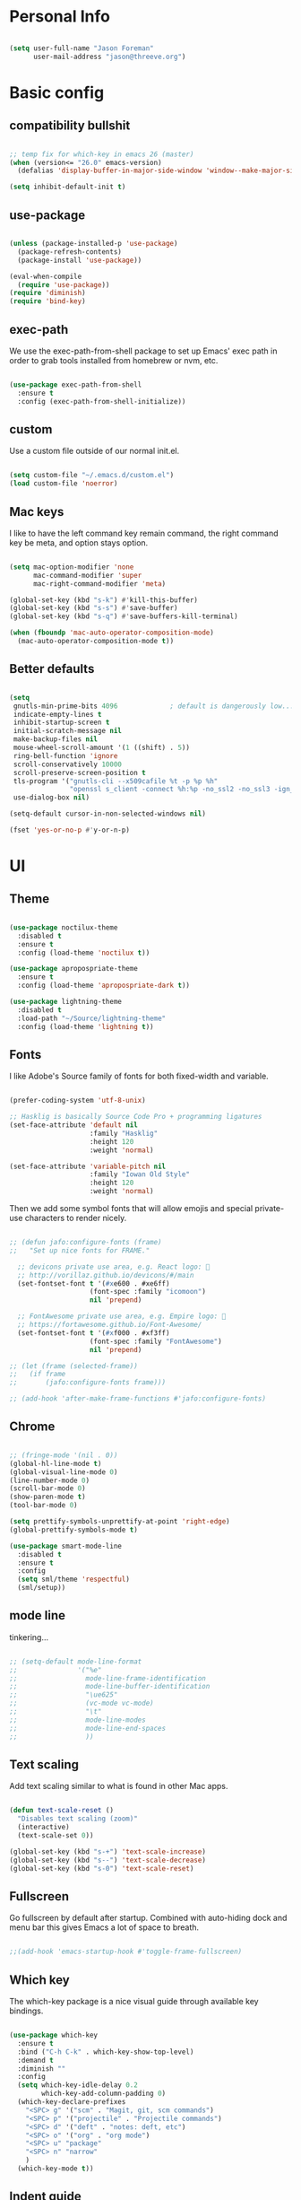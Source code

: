 
* Personal Info

#+BEGIN_SRC emacs-lisp

(setq user-full-name "Jason Foreman"
      user-mail-address "jason@threeve.org")

#+END_SRC

* Basic config

** compatibility bullshit

#+BEGIN_SRC emacs-lisp

  ;; temp fix for which-key in emacs 26 (master)
  (when (version<= "26.0" emacs-version)
    (defalias 'display-buffer-in-major-side-window 'window--make-major-side-window))

  (setq inhibit-default-init t)

#+END_SRC

** use-package

#+BEGIN_SRC emacs-lisp

  (unless (package-installed-p 'use-package)
    (package-refresh-contents)
    (package-install 'use-package))

  (eval-when-compile
    (require 'use-package))
  (require 'diminish)
  (require 'bind-key)

#+END_SRC

** exec-path

We use the exec-path-from-shell package to set up Emacs' exec path
in order to grab tools installed from homebrew or nvm, etc.
   
#+BEGIN_SRC emacs-lisp

  (use-package exec-path-from-shell
    :ensure t
    :config (exec-path-from-shell-initialize))

#+END_SRC

** custom

Use a custom file outside of our normal init.el.

#+BEGIN_SRC emacs-lisp

  (setq custom-file "~/.emacs.d/custom.el")
  (load custom-file 'noerror)

#+END_SRC

** Mac keys

I like to have the left command key remain command, the right command
key be meta, and option stays option.

#+BEGIN_SRC emacs-lisp

  (setq mac-option-modifier 'none
        mac-command-modifier 'super
        mac-right-command-modifier 'meta)

  (global-set-key (kbd "s-k") #'kill-this-buffer)
  (global-set-key (kbd "s-s") #'save-buffer)
  (global-set-key (kbd "s-q") #'save-buffers-kill-terminal)

  (when (fboundp 'mac-auto-operator-composition-mode)
    (mac-auto-operator-composition-mode t))

#+END_SRC

** Better defaults

#+BEGIN_SRC emacs-lisp

    (setq
     gnutls-min-prime-bits 4096             ; default is dangerously low...
     indicate-empty-lines t
     inhibit-startup-screen t
     initial-scratch-message nil
     make-backup-files nil
     mouse-wheel-scroll-amount '(1 ((shift) . 5))
     ring-bell-function 'ignore
     scroll-conservatively 10000
     scroll-preserve-screen-position t
     tls-program '("gnutls-cli --x509cafile %t -p %p %h"
                   "openssl s_client -connect %h:%p -no_ssl2 -no_ssl3 -ign_eof")
     use-dialog-box nil)

    (setq-default cursor-in-non-selected-windows nil)

    (fset 'yes-or-no-p #'y-or-n-p)

#+END_SRC

* UI

** Theme

#+BEGIN_SRC emacs-lisp

  (use-package noctilux-theme
    :disabled t
    :ensure t
    :config (load-theme 'noctilux t))

  (use-package apropospriate-theme
    :ensure t
    :config (load-theme 'apropospriate-dark t))

  (use-package lightning-theme
    :disabled t
    :load-path "~/Source/lightning-theme"
    :config (load-theme 'lightning t))

#+END_SRC

** Fonts

I like Adobe's Source family of fonts for both fixed-width and variable.

#+BEGIN_SRC emacs-lisp

  (prefer-coding-system 'utf-8-unix)

  ;; Hasklig is basically Source Code Pro + programming ligatures
  (set-face-attribute 'default nil
                      :family "Hasklig"
                      :height 120
                      :weight 'normal)

  (set-face-attribute 'variable-pitch nil
                      :family "Iowan Old Style"
                      :height 120
                      :weight 'normal)

#+END_SRC
   
Then we add some symbol fonts that will allow emojis and special
private-use characters to render nicely.

#+BEGIN_SRC emacs-lisp

  ;; (defun jafo:configure-fonts (frame)
  ;;   "Set up nice fonts for FRAME."

    ;; devicons private use area, e.g. React logo: 
    ;; http://vorillaz.github.io/devicons/#/main
    (set-fontset-font t '(#xe600 . #xe6ff)
                      (font-spec :family "icomoon")
                      nil 'prepend)

    ;; FontAwesome private use area, e.g. Empire logo: 
    ;; https://fortawesome.github.io/Font-Awesome/
    (set-fontset-font t '(#xf000 . #xf3ff)
                      (font-spec :family "FontAwesome")
                      nil 'prepend)

  ;; (let (frame (selected-frame))
  ;;   (if frame
  ;;       (jafo:configure-fonts frame)))

  ;; (add-hook 'after-make-frame-functions #'jafo:configure-fonts)

#+END_SRC

** Chrome

#+BEGIN_SRC emacs-lisp

  ;; (fringe-mode '(nil . 0))
  (global-hl-line-mode t)
  (global-visual-line-mode 0)
  (line-number-mode 0)
  (scroll-bar-mode 0)
  (show-paren-mode t)
  (tool-bar-mode 0)

  (setq prettify-symbols-unprettify-at-point 'right-edge)
  (global-prettify-symbols-mode t)

  (use-package smart-mode-line
    :disabled t
    :ensure t
    :config
    (setq sml/theme 'respectful)
    (sml/setup))

#+END_SRC

** mode line

tinkering...

#+BEGIN_SRC emacs-lisp

  ;; (setq-default mode-line-format
  ;;               '("%e"
  ;;                 mode-line-frame-identification
  ;;                 mode-line-buffer-identification
  ;;                 "\ue625"
  ;;                 (vc-mode vc-mode)
  ;;                 "\t"
  ;;                 mode-line-modes
  ;;                 mode-line-end-spaces
  ;;                 ))

#+END_SRC

** Text scaling

Add text scaling similar to what is found in other Mac apps.

#+BEGIN_SRC emacs-lisp

  (defun text-scale-reset ()
    "Disables text scaling (zoom)"
    (interactive)
    (text-scale-set 0))
  
  (global-set-key (kbd "s-+") 'text-scale-increase)
  (global-set-key (kbd "s--") 'text-scale-decrease)
  (global-set-key (kbd "s-0") 'text-scale-reset)

#+END_SRC

** Fullscreen

Go fullscreen by default after startup. Combined with auto-hiding
dock and menu bar this gives Emacs a lot of space to breath.

#+BEGIN_SRC emacs-lisp

;;(add-hook 'emacs-startup-hook #'toggle-frame-fullscreen)

#+END_SRC

** Which key

The which-key package is a nice visual guide through available key bindings.

#+BEGIN_SRC emacs-lisp

  (use-package which-key
    :ensure t
    :bind ("C-h C-k" . which-key-show-top-level)
    :demand t
    :diminish ""
    :config
    (setq which-key-idle-delay 0.2
          which-key-add-column-padding 0)
    (which-key-declare-prefixes
      "<SPC> g" '("scm" . "Magit, git, scm commands")
      "<SPC> p" '("projectile" . "Projectile commands")
      "<SPC> d" '("deft" . "notes: deft, etc")
      "<SPC> o" '("org" . "org mode")
      "<SPC> u" "package"
      "<SPC> n" "narrow"
      )
    (which-key-mode t))

#+END_SRC

** Indent guide

The indent-guide package renders a vertical line to help visually
identify code blocks at the same level of indentation.
   
#+BEGIN_SRC emacs-lisp

  (use-package indent-guide
    :ensure t
    :diminish ""
    :config
    (setq indent-guide-char "│")
    (add-hook 'prog-mode-hook #'indent-guide-mode))

#+END_SRC

** Fill column indicator

Show a vertical line at the fill column.

#+BEGIN_SRC emacs-lisp

  (use-package fill-column-indicator
    :ensure t)

#+END_SRC

** Disable the mouse

#+BEGIN_SRC emacs-lisp

  (use-package disable-mouse
    :ensure t
    :diminish global-disable-mouse-mode
    :config (global-disable-mouse-mode))

#+END_SRC

** misc

#+BEGIN_SRC emacs-lisp

  (use-package rainbow-delimiters
    :ensure t
    :commands rainbow-delimiters-mode
    :init
    (add-hook 'prog-mode-hook #'rainbow-delimiters-mode))

#+END_SRC

* Evil

#+BEGIN_SRC emacs-lisp

  (use-package evil
    :ensure t
    :demand t
    :bind (:map evil-motion-state-map
                ("j" . evil-next-visual-line)
                ("k" . evil-previous-visual-line)
                ("C-j" . evil-scroll-down)
                ("C-k" . evil-scroll-up)
           :map evil-normal-state-map
                ("[ q" . previous-error)
                ("] q" . next-error)
                ("-" . dired-jump)
           :map evil-insert-state-map
                ("M-/" . hippie-expand))
    :init
    (setq evil-mode-line-format '(before . mode-line-frame-identification)
          evil-want-C-w-in-emacs-state t
          evil-want-Y-yank-to-eol t
          evil-visual-state-cursor 'hollow)
    :config
    (use-package evil-commentary
      :ensure t
      :diminish ""
      :config (evil-commentary-mode))
    (use-package evil-surround
      :ensure t
      :config (global-evil-surround-mode t))
    (use-package evil-quickscope
      :ensure t
      :config (global-evil-quickscope-mode t))
    (add-hook 'git-commit-mode-hook #'evil-insert-state)
    (evil-define-key 'normal dired-mode-map "-" 'dired-up-directory)
    (evil-mode t))

  (use-package evil-ediff
    :disabled t
    :ensure t)

  (use-package evil-iedit-state
    :disabled t
    :ensure t)

#+END_SRC

* Utilities

** meh
#+BEGIN_SRC emacs-lisp

  (use-package discover-my-major
    :ensure t
    :bind ("C-h C-m" . discover-my-major)
    :config
    (with-eval-after-load 'evil
      (evil-set-initial-state 'makey-key-mode 'motion)))

#+END_SRC

** dired

#+BEGIN_SRC emacs-lisp

  (when (executable-find "gls")
    (setq insert-directory-program "gls"
          dired-listing-switches "-lFAGh1v"
          dired-use-ls-dired t))

#+END_SRC

** pdf tools

#+BEGIN_SRC 

#+END_SRC

** Projectile

 #+BEGIN_SRC emacs-lisp

   (defun jafo:projectile-test-suffix (project-type)
     (cond
      ((eq project-type 'generic) "Tests")
      ((projectile-test-suffix project-type))))

   (use-package projectile
     :ensure t
     :init
     (setq projectile-mode-line '(:eval (format " P⟨%s⟩" (projectile-project-name))))
     :config
     (setq projectile-test-suffix-function #'jafo:projectile-test-suffix)
     ;; "<SPC> p s s" is lame, this is better
     ;; (define-key projectile-command-map (kbd "/") #'projectile-ag)
     (with-eval-after-load 'evil
       (define-key evil-normal-state-map (kbd "<SPC> p") 'projectile-command-map))
     ;; (with-eval-after-load 'ivy
     ;;   (setq projectile-completion-system 'ivy))
     (projectile-global-mode))

   (use-package projectile-ripgrep
     :ensure t
     :bind (:map projectile-command-map
            ("/" . projectile-ripgrep)))


 #+END_SRC

** Flycheck

#+BEGIN_SRC emacs-lisp

  (use-package flycheck
    :ensure t
    :pin melpa-stable
    :preface
    (defun jafo/flycheck-mode-line-status-text (&optional status)
      "Get a text describing STATUS for use in the mode line."
      (let ((text (pcase (or status flycheck-last-status-change)
                    (`not-checked "")
                    (`no-checker "-")
                    (`running "*")
                    (`errored "!")
                    (`finished
                     (let-alist (flycheck-count-errors flycheck-current-errors)
                       (if (or .error .warning)
                           (format "⟨%s∙%s⟩" (or .error 0) (or .warning 0))
                         "")))
                    (`interrupted "-")
                    (`suspicious "?"))))
        (concat " " flycheck-mode-line-prefix text)))
    :init
    (setq flycheck-mode-line-prefix "✓"
          flycheck-mode-line '(:eval (jafo/flycheck-mode-line-status-text)))
    :config
    (setq flycheck-display-errors-delay 0.5
          flycheck-display-errors-function #'flycheck-display-error-messages-unless-error-list)
    (add-hook 'after-init-hook #'global-flycheck-mode))

  (use-package flycheck-package
    :ensure t
    :after flycheck
    :config (flycheck-package-setup))

#+END_SRC

** Company

#+BEGIN_SRC emacs-lisp

  (use-package company
    :ensure t
    :diminish ""
    :config
    (define-key company-active-map (kbd "C-n") #'company-select-next)
    (define-key company-active-map (kbd "C-j") #'company-select-next)
    (define-key company-active-map (kbd "C-p") #'company-select-previous)
    (define-key company-active-map (kbd "C-k") #'company-select-previous)
    (setq company-idle-delay 0.2
          company-dabbrev-downcase nil    ; pretty sure company has a bug in the default
          company-require-match nil
          company-selection-wrap-around t
          company-tooltip-align-annotations t)
    (global-company-mode t))

  (use-package company-quickhelp
    :ensure t
    :after company
    :config (company-quickhelp-mode t))

  (use-package company-emoji
    :ensure t
    :after company
    :config (add-to-list 'company-backends #'company-emoji))

#+END_SRC

** Yasnippet

#+BEGIN_SRC emacs-lisp

  (use-package yasnippet
    :ensure t
    :diminish yas-minor-mode
    :config
    (setq yas-prompt-functions '(yas-completing-prompt))
    (yas-global-mode t))

#+END_SRC

** Paradox

#+BEGIN_SRC emacs-lisp

  (use-package paradox
    :ensure t
    :commands (paradox-list-packages)
    :init
    (define-key evil-normal-state-map (kbd "<SPC> u p") 'paradox-list-packages)
    (define-key evil-normal-state-map (kbd "<SPC> u P") 'package-list-packages-no-fetch)
    ;; (evil-add-hjkl-bindings paradox-menu-mode-map 'emacs)
    :config
    (evil-set-initial-state 'paradox-menu-mode 'motion)
    (evil-make-overriding-map paradox-menu-mode-map 'motion)
    (add-hook 'paradox-menu-mode-hook #'evil-normalize-keymaps)
    (setq paradox-display-download-count nil
          paradox-display-star-count nil
          paradox-execute-asynchronously t
          paradox-hide-wiki-packages t
          paradox-use-homepage-buttons nil))

#+END_SRC

** Ace jump

This is a quick and fun way to jump around to visible areas of the window.

#+BEGIN_SRC emacs-lisp

  (use-package ace-jump-mode
    :ensure t
    :bind (("s-j" . ace-jump-mode)
           ("s-J" . ace-jump-line-mode)))

#+END_SRC

** Ido
  
 Use ido everywhere.

 #+BEGIN_SRC emacs-lisp

   (setq ido-create-new-buffer 'always
         ido-enable-flex-matching t
         ido-use-faces nil)
   (ido-mode t)
   (ido-everywhere t)

   (use-package ido-ubiquitous
     :ensure t
     :config (ido-ubiquitous-mode t))

 #+END_SRC

*** flex matching

 #+BEGIN_SRC emacs-lisp

   (use-package flx-ido
     :ensure t
     :config (flx-ido-mode t))

 #+END_SRC

*** vertical ido

 #+BEGIN_SRC emacs-lisp

   (use-package ido-vertical-mode
     :ensure t
     :init
     (setq ido-vertical-indicator "─►")
     :config
     (defun jafo/ido-setup-hook ()
       (define-key ido-completion-map (kbd "C-j") 'ido-next-match)
       (define-key ido-completion-map (kbd "C-k") 'ido-prev-match))
     (add-hook 'ido-setup-hook #'jafo/ido-setup-hook)
     (setq ido-vertical-define-keys 'C-n-and-C-p-only)
     (ido-vertical-mode t))

 #+END_SRC

*** smex

 #+BEGIN_SRC emacs-lisp

   (use-package smex
     :ensure t
     :commands (smex
                smex-major-mode-commands)
     :init
     (global-set-key (kbd "M-x") #'smex)
     (global-set-key (kbd "M-X") #'smex-major-mode-commands))

 #+END_SRC

*** idomenu

 Integrates ido with imenu

 #+BEGIN_SRC emacs-lisp

   (use-package idomenu
     ;; TODO: assign a keybinding for this
     :ensure t)

 #+END_SRC

** swiper

#+BEGIN_SRC emacs-lisp

  (use-package swiper
    :ensure t
    :disabled t
    :demand t
    :bind (:map ivy-minibuffer-map
                ("C-j" . ivy-next-line)
                ("C-k" . ivy-previous-line))
    :config
    (setq ivy-use-virtual-buffers t
          ivy-count-format ""
          ivy-re-builders-alist '((t . ivy--regex-fuzzy)))
    (ivy-mode t))

  (use-package counsel
    :ensure t
    :disabled t
    :config
    (global-set-key (kbd "M-x") #'counsel-M-x)
    (global-set-key (kbd "C-x C-f") #'counsel-find-file)
    (global-set-key (kbd "C-h f") #'counsel-describe-function)
    (global-set-key (kbd "C-h v") #'counsel-describe-variable)
    )

  (use-package counsel-projectile
    :disabled t
    :ensure t)

#+END_SRC

** Ag

Search with ag, which integrates nicely with projectile.

#+BEGIN_SRC emacs-lisp

  (use-package ag
    :ensure t
    :config
    (setq ag-highlight-search t
          ag-reuse-buffers t))

#+END_SRC

And use ag with wgrep, for editing ag results directly.

#+BEGIN_SRC emacs-lisp

  (use-package wgrep-ag
    :ensure t)

#+END_SRC

** Rest client

Rest client allows http debugging in emacs.

#+BEGIN_SRC emacs-lisp

  (use-package restclient
    :ensure t
    :mode (("\\.http$" . restclient-mode)))
  
#+END_SRC


Add autocompletion for http headers.

#+BEGIN_SRC emacs-lisp

  (use-package company-restclient
    :ensure t
    :after restclient
    :config
    (with-eval-after-load 'company
      (add-to-list 'company-backends #'company-restclient)))

#+END_SRC

** volatile highlights

#+BEGIN_SRC emacs-lisp

  (use-package volatile-highlights
    :ensure t
    :config
    (vhl/define-extension 'evil 'evil-paste-after 'evil-paste-before
                          'evil-paste-pop 'evil-move)
    (vhl/install-extension 'evil)
    (volatile-highlights-mode t))

#+END_SRC

** ranger

#+BEGIN_SRC emacs-lisp

  (use-package ranger
    :disabled t
    :ensure t)

#+END_SRC

** jenkins

#+BEGIN_SRC emacs-lisp

  (use-package jenkins
    :ensure t
    :config
    ;; TODO: token belongs in secure storage
    (setq jenkins-api-token "2afaaaee908667f3c0e032ef124f4db5"
          jenkins-colwidth-name 60
          jenkins-url "https://feedsdk.ci.data.com/"
          jeknins-username "jforeman"))

#+END_SRC

** osx trash

#+BEGIN_SRC emacs-lisp

  (use-package osx-trash
    :ensure t
    :config (osx-trash-setup))

#+END_SRC

** multiple-cursors

#+BEGIN_SRC emacs-lisp

  (use-package multiple-cursors
    :ensure t
    :disabled t                           ; interacts poorly with evil
    :bind ("C->" . mc/mark-next-like-this))

#+END_SRC

** plantuml

#+BEGIN_SRC emacs-lisp

  (use-package plantuml-mode
    :ensure t
    :mode ("\\.puml$" . plantuml-mode)
    :init
    (setq plantuml-jar-path "/usr/local/Cellar/plantuml/8048/plantuml.8048.jar"))

#+END_SRC

** dash

#+BEGIN_SRC emacs-lisp

  (use-package dash-at-point
    :ensure t
    :bind (:map evil-normal-state-map
                ("<SPC> d d" . dash-at-point)
                ("<SPC> d D" . dash-at-point-with-docset)))

#+END_SRC

* Org

** base org mode config

The org-plus-contrib package from the org package repository includes
a lot of handy stuff from org-contrib by default.

#+BEGIN_SRC emacs-lisp

  (use-package org-plus-contrib
    :ensure t
    :pin org
    :mode ("\\.org$" . org-mode)
    :bind (:map evil-normal-state-map
                ("<SPC> o a" . org-agenda)
                ("<SPC> o b" . org-ido-switchb)
                ("<SPC> o c" . org-capture)
                ("<SPC> o l" . org-store-link)
           :map evil-motion-state-map
                ("[ [" . org-previous-visible-heading)
                ("] ]" . org-next-visible-heading))
    :init
    (setq org-agenda-files '("~/Documents/gtd.org")
          org-agenda-repeating-timestamp-show-all t
          org-agenda-restore-windows-after-quit t
          org-agenda-skip-deadline-if-done t
          org-agenda-skip-scheduled-if-done t
          org-agenda-start-on-weekday nil
          org-completion-use-ido t
          org-deadline-warning-days 3
          org-default-notes-file "~/Documents/gtd.org"
          org-ellipsis " …"
          org-enforce-todo-dependencies t
          org-export-with-toc nil
          org-log-done t
          org-log-into-drawer t
          org-outline-path-complete-in-steps nil
          org-refile-allow-creating-parent-nodes 'confirm
          org-refile-targets '((nil :maxlevel . 9)
                               (org-agenda-files :maxlevel . 9))
          org-refile-use-outline-path t
          org-return-follows-link t
          org-startup-indented t)
    ;; embiggen org headers
    (set-face-attribute 'org-level-1 nil :height 1.6 :weight 'semi-bold)
    (set-face-attribute 'org-level-2 nil :height 1.4 :weight 'semi-bold)
    (set-face-attribute 'org-level-3 nil :height 1.2)
    (set-face-attribute 'org-level-4 nil :height 1.1)
    (set-face-attribute 'org-block nil :foreground nil) ; org 9... seems a bug in apropospriate
    :config
    (org-add-agenda-custom-command
     '("d" "Deadlines and scheduled work" alltodo ""
       ((org-agenda-skip-function '(org-agenda-skip-entry-if 'notdeadline))
        (org-agenda-prefix-format '((todo . " %i %-22(org-entry-get nil \"DEADLINE\") %-12:c %s")))
        (org-agenda-sorting-strategy '(deadline-up)))))
    (use-package org-checklist)
    (use-package org-mime)
    (use-package org-secretary))

#+END_SRC

** orgit

Orgit adds support for magit links to org mode.

#+BEGIN_SRC emacs-lisp

  (use-package orgit :ensure t)

#+END_SRC

** org-agenda-property

org-agenda-property shows additional properties in the org agenda.

#+BEGIN_SRC emacs-lisp

(use-package org-agenda-property :ensure t)

#+END_SRC

** org-projectile

Integrate org mode and projectile

#+BEGIN_SRC emacs-lisp

  (use-package org-projectile
    :ensure t
    ;; :load-path "~/Source/org-projectile"
    :bind (("C-c n p" . org-projectile:capture-for-current-project)
           :map evil-normal-state-map
           ("<SPC> o n" . org-projectile:capture-for-current-project))
    :config
    (setq org-projectile:projects-file "~/Documents/projects.org"
          org-agenda-files (append org-agenda-files (org-projectile:todo-files)))
    (add-to-list 'org-capture-templates (org-projectile:project-todo-entry "p" "* TODO %?\n" "Project TODO"))
    (add-to-list 'org-capture-templates (org-projectile:project-todo-entry "l" "* TODO %? %A\n" "Linked Project TODO")))

#+END_SRC

* Scm

#+BEGIN_SRC emacs-lisp

  (setq vc-handled-backends '(svn git hg))

  ;; TODO: figure this out with gh:e
  (use-package browse-at-remote
    :ensure t
    :commands browse-at-remote
    :bind (:map evil-normal-state-map
                ("<SPC> g g" . browse-at-remote)))

#+END_SRC

** Magit

The best way to use git.

#+BEGIN_SRC emacs-lisp

  (use-package magit
    :ensure t
    :bind (:map evil-normal-state-map
                ("<SPC> g b" . magit-blame)
                ("<SPC> g c" . magit-clone)
                ("<SPC> g d" . magit-diff-buffer-file-popup)
                ("<SPC> g l" . magit-log-buffer-file)
                ("<SPC> g s" . magit-status)
                )
    :config
    (use-package evil-magit :ensure t)
    ;; (use-package magithub :ensure t)
    ;; align toggled magit sections to top of screen
    ;; (defadvice magit-section-toggle (after scroll-line-to-top () activate)
    ;;   (recenter 0))
    (magit-define-popup-switch 'magit-log-popup
      ?m "Omit merge commits" "--no-merges")
    (setq magit-completing-read-function #'magit-ido-completing-read))

  (use-package magit-find-file
    :disabled t
    :ensure t
    :after magit
    :config
    (with-eval-after-load 'projectile
      (defadvice projectile-current-project-files (around jafo/pcpf activate)
        "Use magit-find-file-files which is faster."
        (if (and (boundp #'magit-find-file-files)
                 (magit-git-repo-p (projectile-project-root)))
            (setq ad-return-value (magit-find-file-files))
          ad-do-it))))

#+END_SRC

** git-timemachine

Time travel through git revisions.

#+BEGIN_SRC emacs-lisp

  (use-package git-timemachine
    :ensure t
    :bind (:map evil-normal-state-map
                ("<SPC> g t" . git-timemachine))
    :config
    ;; @see https://bitbucket.org/lyro/evil/issue/511/let-certain-minor-modes-key-bindings
    (evil-make-overriding-map git-timemachine-mode-map 'normal)
    (add-hook 'git-timemachine-mode-hook #'evil-normalize-keymaps))

#+END_SRC

** git-messenger

Show a popup with the commit message at point.

#+BEGIN_SRC emacs-lisp

  (defun jafo/git-popup ()
    (interactive)
    (let ((current-prefix-arg '(4)))
      (git-messenger:popup-message)))

  (use-package git-messenger
    :ensure t
    :bind (:map evil-normal-state-map
                ("<SPC> g m" . git-messenger:popup-message)
                ("<SPC> g M" . jafo/git-popup)))

#+END_SRC

** ediff

Instruct ediff to not open a separate frame for the diff controls.

#+BEGIN_SRC emacs-lisp

  (setq ediff-window-setup-function #'ediff-setup-windows-plain)

#+END_SRC

** diffhl

Diffhl will indicated changed hunks in the fringe.

#+BEGIN_SRC emacs-lisp

  (use-package diff-hl
    :ensure t
    :config (global-diff-hl-mode))

#+END_SRC

** gist

#+BEGIN_SRC emacs-lisp

  (use-package gist
    :ensure t)

#+END_SRC

* Writing and Editing

** Basic text settings

#+BEGIN_SRC emacs-lisp

  (auto-save-mode 0)
  (global-auto-revert-mode t)             ; automatically read changed files

  (setq-default indent-tabs-mode nil)     ; use spaces by default
  (setq require-final-newline t           ; always end files with a newline
        sentence-end-double-space nil)

  (add-hook 'text-mode-hook #'turn-on-auto-fill)

  (use-package ws-butler
    :ensure t
    :diminish ""
    :commands ws-butler-mode
    :init
    (add-hook 'prog-mode-hook #'ws-butler-mode)
    (add-hook 'text-mode-hook #'ws-butler-mode)
    (add-hook 'org-mode-hook #'ws-butler-mode))

#+END_SRC

** Narrowing

Re-enable narrowing, and use fancy "in-place" narrowing.

#+BEGIN_SRC emacs-lisp

  (put 'narrow-to-region 'disabled nil)
  (put 'narrow-to-page 'disabled nil)

  (use-package fancy-narrow
    :ensure t
    ;; TODO: evil mode text objects: narrow a paragraph, etc.
    :bind (:map evil-visual-state-map
                ("<SPC> n n" . fancy-narrow-to-region)
           :map evil-normal-state-map
                ("<SPC> n w" . fancy-widen)))

#+END_SRC

** expand region

#+BEGIN_SRC emacs-lisp

  (use-package expand-region
    :ensure t
    :bind (:map evil-motion-state-map
                ("C-=" . er/expand-region)))

#+END_SRC

** editor config

This allows Emacs to read editorconfig settings if the exist.

#+BEGIN_SRC emacs-lisp

  (use-package editorconfig
    :ensure t)

#+END_SRC

** Spell Checking

Enable flyspell to do spellchecking automatically.

#+BEGIN_SRC emacs-lisp

  (use-package flyspell
    :diminish ""
    :config
    (add-hook 'text-mode-hook 'flyspell-mode)
    (add-hook 'prog-mode-hook 'flyspell-prog-mode))

#+END_SRC

** Markdown

#+BEGIN_SRC emacs-lisp

  (defun jafo/flyspell-ignore-fenced-code-blocks ()
    "excludes code within a markdown fenced code block from flyspell"
    (save-excursion
      (widen)
      (let ((p (point))
            (count 0))
        (not (or (and (re-search-backward "^[ \t]*```" nil t)
                      (> p (point))
                      (or (not (re-search-forward "^[ \t]*```" nil t))
                          (< p (point))))
                 (eq 1 (progn (while (re-search-backward "`" (line-beginning-position) t)
                                (setq count (1+ count)))
                              (- count (* 2 (/ count 2))))))))))

  (use-package markdown-mode
    :ensure t
    :mode (("\\.md$" . markdown-mode)
           ("\\.markdown$" . markdown-mode))
    :config
    ;; embiggen headers 
    (set-face-attribute 'markdown-header-face-1 nil :height 1.6)
    (set-face-attribute 'markdown-header-face-2 nil :height 1.4)
    (set-face-attribute 'markdown-header-face-3 nil :height 1.2)
    (set-face-attribute 'markdown-header-face-4 nil :height 1.1)
    (put 'gfm-mode
         'flyspell-mode-predicate #'jafo/flyspell-ignore-fenced-code-blocks)
    (put 'markdown-mode
         'flyspell-mode-predicate #'jafo/flyspell-ignore-fenced-code-blocks))

#+END_SRC

** Pandoc
   
#+BEGIN_SRC emacs-lisp

  (use-package pandoc-mode
    :ensure t
    :commands pandoc-mode
    :init (add-hook 'markdown-mode-hook #'pandoc-mode))

#+END_SRC

** string-edit

#+BEGIN_SRC emacs-lisp

  ;; TODO this needs a keybinding
  (use-package string-edit
    :ensure t
    :commands string-edit-at-point)

#+END_SRC

* Mail and News

 #+BEGIN_SRC emacs-lisp

   (use-package gnus
     :commands (gnus gnus-other-frame)
     :init
     (setq gnus-select-method '(nnnil "")
           gnus-secondary-select-methods
           '((nntp "news.gmane.org")
             (nntp "news.gwene.org")))
     (setq gnus-home-directory "~/Messages/Gnus"
           message-directory "~/Messages/Gnus/Mail"
           nnfolder-directory "~/Messages/Gnus/Mail/archive")
     (setq message-kill-buffer-on-exit t
           gnus-thread-sort-functions '(gnus-thread-sort-by-number
                                        gnus-thread-sort-by-date)
           gnus-treat-x-pgp-sig 'head
           gnus-treat-body-boundary nil
           gnus-completing-read-function #'gnus-ido-completing-read
           gnus-gcc-mark-as-read t
           gnus-inhibit-startup-message t
           gnus-interactive-exit 'quiet
           gnus-check-new-newsgroups nil
           gnus-large-newsgroup 1000
           gnus-save-newsrc-file nil
           gnus-treat-from-gravatar 'head)
     (setq mm-inline-large-images t
           mm-text-html-inline-with-images t
           mm-inline-text-html-with-images t)
     (with-eval-after-load 'mm-decode
       (add-to-list 'mm-attachment-override-types "image/*"))
     (setq gnus-summary-line-format "%U%R%z %(%&user-date;  %-30,30f %*%B%s%)\n"
           gnus-user-date-format-alist '((t . "%Y-%m-%d %H:%M"))
           gnus-group-line-format "%S%p%P%M%5y:%B %G\n"
           gnus-topic-line-format "%i[ %(%{%n%}%) - %A ] %v\n"
           gnus-sum-thread-tree-false-root ""
           gnus-sum-thread-tree-indent "  "
           gnus-sum-thread-tree-leaf-with-other "├─► "
           gnus-sum-thread-tree-root ""
           gnus-sum-thread-tree-single-leaf "└─► "
           gnus-sum-thread-tree-vertical "│")
     :config
     (add-hook 'gnus-group-mode-hook #'gnus-topic-mode)

     )

 #+END_SRC

* Programming

** regex builder

#+BEGIN_SRC emacs-lisp

  (use-package re-builder
    :config
    (setq reb-re-syntax 'string))

#+END_SRC

** Bug reference mode

Use .dir-locals.el to set bug-reference-bug-regexp as needed.

#+BEGIN_SRC emacs-lisp

  (add-hook 'text-mode-hook #'bug-reference-mode)
  (add-hook 'prog-mode-hook #'bug-reference-prog-mode)

#+END_SRC

** compilation

#+BEGIN_SRC emacs-lisp

  (setq compilation-read-command nil
        compilation-scroll-output 'always)

  (require 'ansi-color)
  (defun jafo:colorize-compilation-buffer ()
    (let ((inhibit-read-only t))
      (ansi-color-apply-on-region compilation-filter-start (point))))
  (add-hook 'compilation-filter-hook #'jafo:colorize-compilation-buffer)


  (with-eval-after-load 'compile
    (add-to-list 'compilation-error-regexp-alist 'xcpretty)
    (add-to-list 'compilation-error-regexp-alist-alist
                 '(xcpretty
                   "^\\(?:\\(\u26a0\ufe0f\\|\\[!\\]\\)\\|\\(?:\u274c\\|\\[x\\]\\)\\)\\s-+\\([^:]+?\\):\\([0-9]+\\):\\([0-9]+\\): .*"
                   2 3 4 nil 2)))

#+END_SRC

** c/c++/objc

*** cc-mode dev

#+BEGIN_SRC emacs-lisp

  (use-package cc-mode
    :load-path "~/Source/cc-mode")

#+END_SRC

*** default settings

#+BEGIN_SRC emacs-lisp

  (setq c-basic-offset 4)

  ;; treat .mm files as objc. alas there is no objc++-mode (yet)
  (add-to-list 'auto-mode-alist '("\\.mm\\'" . objc-mode))

  ;; try to detect objc headers automatically
  ;; (add-to-list 'magic-mode-alist
  ;;              `(,(lambda ()
  ;;                   (and (string= (file-name-extension buffer-file-name) "h")
  ;;                        (re-search-forward "@\\(?:\\<interface\\>\\|\\<protocol\\>\\)" magic-mode-regexp-match-limit t)))
  ;;                . objc-mode))

#+END_SRC

*** clang-format

Requires that =clang-format= be installed via brew or other method.

#+BEGIN_SRC emacs-lisp

  (use-package clang-format
    :ensure t
    :commands (clang-format-region clang-format-buffer)
    :init
    (evil-define-key 'visual c-mode-base-map (kbd "g =") #'clang-format-region)
    (evil-define-key 'normal c-mode-base-map (kbd "g =") #'clang-format-buffer))

#+END_SRC

*** rtags

#+BEGIN_SRC emacs-lisp

  (use-package rtags
    :load-path "/usr/local/share/emacs/site-lisp/rtags"
    :config
    (require 'flycheck-rtags)
    (setq rtags-autostart-diagnostics t
          rtags-completions-enabled t)
    (rtags-enable-standard-keybindings)
    (rtags-diagnostics)
    (with-eval-after-load 'company
      (push 'company-rtags company-backends)))

#+END_SRC

*** irony

#+BEGIN_SRC emacs-lisp

  (use-package irony
    :ensure t
    :commands irony-mode
    :init
    (add-hook 'objc-mode-hook #'irony-mode)
    (add-hook 'irony-mode-hook #'irony-cdb-autosetup-compile-options)
    :config
    (use-package company-irony
      :ensure t
      :after company
      :config
      (add-to-list 'company-backends #'company-irony)))

#+END_SRC

*** cmake

#+BEGIN_SRC emacs-lisp

  (use-package cmake-mode
    :ensure t)

#+END_SRC

** c#

#+BEGIN_SRC emacs-lisp

  (use-package omnisharp
    ;; :ensure t
    :load-path "~/Source/omnisharp-emacs"
    :commands omnisharp-mode
    :init
    (add-hook 'csharp-mode-hook #'omnisharp-mode)
    :config
    (add-to-list 'company-backends 'company-omnisharp)
    (setq omnisharp-server-executable-path "~/Source/omnisharp-roslyn/artifacts/publish/OmniSharp/default/netcoreapp1.0/OmniSharp"))

#+END_SRC

** java/android

#+BEGIN_SRC emacs-lisp

  (use-package android-mode
    :ensure t
    :config
    (setq android-mode-builder 'gradle
          android-mode-sdk-dir "~/Library/Android/sdk/"))

  (use-package ensime
    :ensure t
    :pin melpa-stable)

#+END_SRC

** TODO Swift

** Ansible

#+BEGIN_SRC emacs-lisp

  (use-package yaml-mode
    :ensure t
    :mode "\\.yml$")

  (use-package company-ansible
    :ensure t
    :init
    (with-eval-after-load company-mode
      (add-to-list 'company-backends 'company-ansible)))
    
  (use-package ansible-doc
    :ensure t
    :commands ansible-doc-mode
    :init (add-hook 'yaml-mode-hook #'ansible-doc-mode))

#+END_SRC

** Djinni

#+BEGIN_SRC emacs-lisp

  (use-package djinni-mode
    :load-path "~/Source/djinni-mode"
    :config
    (with-eval-after-load 'flycheck
      (flycheck-define-checker djinni
        "A simple syntax checker for djinni IDL files.
  Requires the `djinni` executable to be in the executable path."
        :command ("djinni"
                  "--skip-generation" "true"
                  "--idl" source-original)
        :error-patterns
        ((error line-start (file-name) " (" line "." column "): " (message) line-end))
        :modes (djinni-mode))
      (add-to-list 'flycheck-checkers 'djinni 'append)))

#+END_SRC

** jinja


#+BEGIN_SRC emacs-lisp

  (use-package jinja2-mode
    :ensure t
    :mode "\\.jinja\\'"
    :config
    (with-eval-after-load 'flycheck
      (flycheck-define-checker jinja2
        "A simple syntax checker for jinja2 templates.
  Requires the `jinja2-syntax` executable to be in the executable path."
        :command ("jinja2-syntax"
                  source-original)
        :error-patterns
        ((error line-start (file-name) ":" line ": " (message) line-end))
        :modes (jinja2-mode))
      (add-to-list 'flycheck-checkers 'jinja2 'append)))

#+END_SRC

*** TODO Set up jinja2 with mmm for multimode goodness

